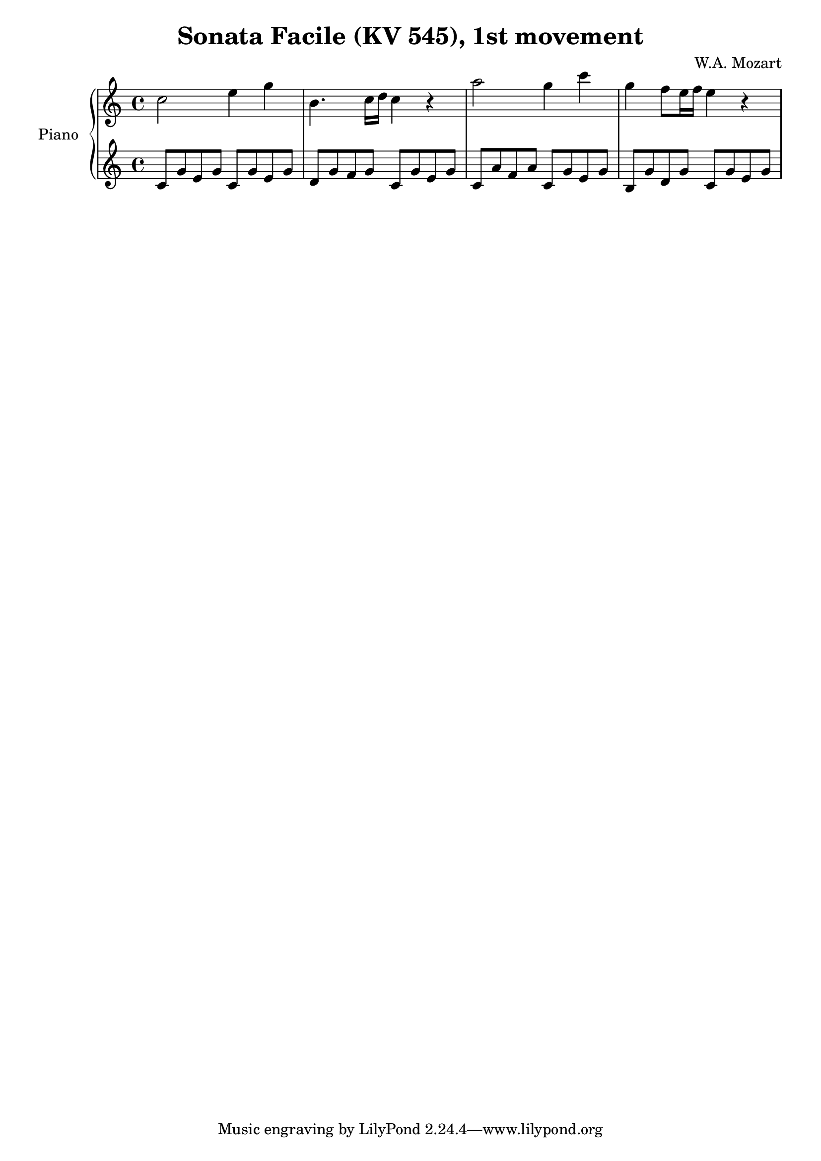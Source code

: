 % Generated using Music Processing Suite (MPS)
\version "2.12.0"
#(set-default-paper-size "a4")

\header {
    title = "Sonata Facile (KV 545), 1st movement"
    composer = "W.A. Mozart"
}

\score {
    \new PianoStaff <<

        \set PianoStaff.instrumentName = #"Piano"\new Staff {
            \set Staff.midiInstrument = #"acoustic grand"
            \clef treble
            \time 4/4
            \key c \major
            c''2
            e''4
            g''
            b'4.
            c''16
            d''
            c''4
            r
            a''2
            g''4
            c'''
            g''
            f''8
            e''16
            f''
            e''4
            r
        }

        \new Staff {
            \set Staff.midiInstrument = #"acoustic grand"
            \clef treble
            \time 4/4
            \key c \major
            c'8
            g'
            e'
            g'
            c'
            g'
            e'
            g'
            d'
            g'
            f'
            g'
            c'
            g'
            e'
            g'
            c'
            a'
            f'
            a'
            c'
            g'
            e'
            g'
            b
            g'
            d'
            g'
            c'
            g'
            e'
            g'
        }

    >>

    \midi {
        \context {
            \Score
            tempoWholesPerMinute = #(ly:make-moment 120 4)
        }
    }
    \layout {
    }
}

